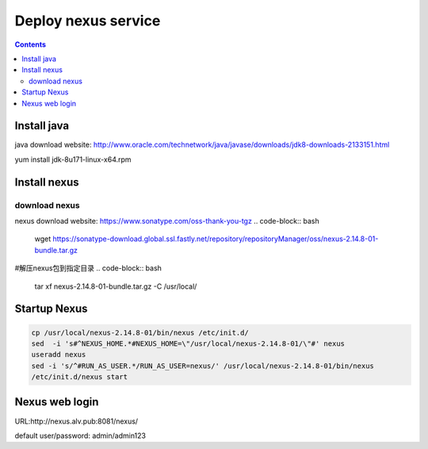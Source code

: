 #####################
Deploy nexus service
#####################


.. contents::

Install java
``````````````

java download website: http://www.oracle.com/technetwork/java/javase/downloads/jdk8-downloads-2133151.html

yum install jdk-8u171-linux-x64.rpm


Install nexus
``````````````

download nexus
----------------

nexus download website: https://www.sonatype.com/oss-thank-you-tgz
.. code-block:: bash

 wget https://sonatype-download.global.ssl.fastly.net/repository/repositoryManager/oss/nexus-2.14.8-01-bundle.tar.gz

#解压nexus包到指定目录
.. code-block:: bash

 tar xf nexus-2.14.8-01-bundle.tar.gz -C /usr/local/


Startup Nexus
```````````````

.. code-block:: bash

 cp /usr/local/nexus-2.14.8-01/bin/nexus /etc/init.d/
 sed  -i 's#^NEXUS_HOME.*#NEXUS_HOME=\"/usr/local/nexus-2.14.8-01/\"#' nexus
 useradd nexus
 sed -i 's/^#RUN_AS_USER.*/RUN_AS_USER=nexus/' /usr/local/nexus-2.14.8-01/bin/nexus
 /etc/init.d/nexus start


Nexus web login
`````````````````

URL:http://nexus.alv.pub:8081/nexus/

default user/password: admin/admin123